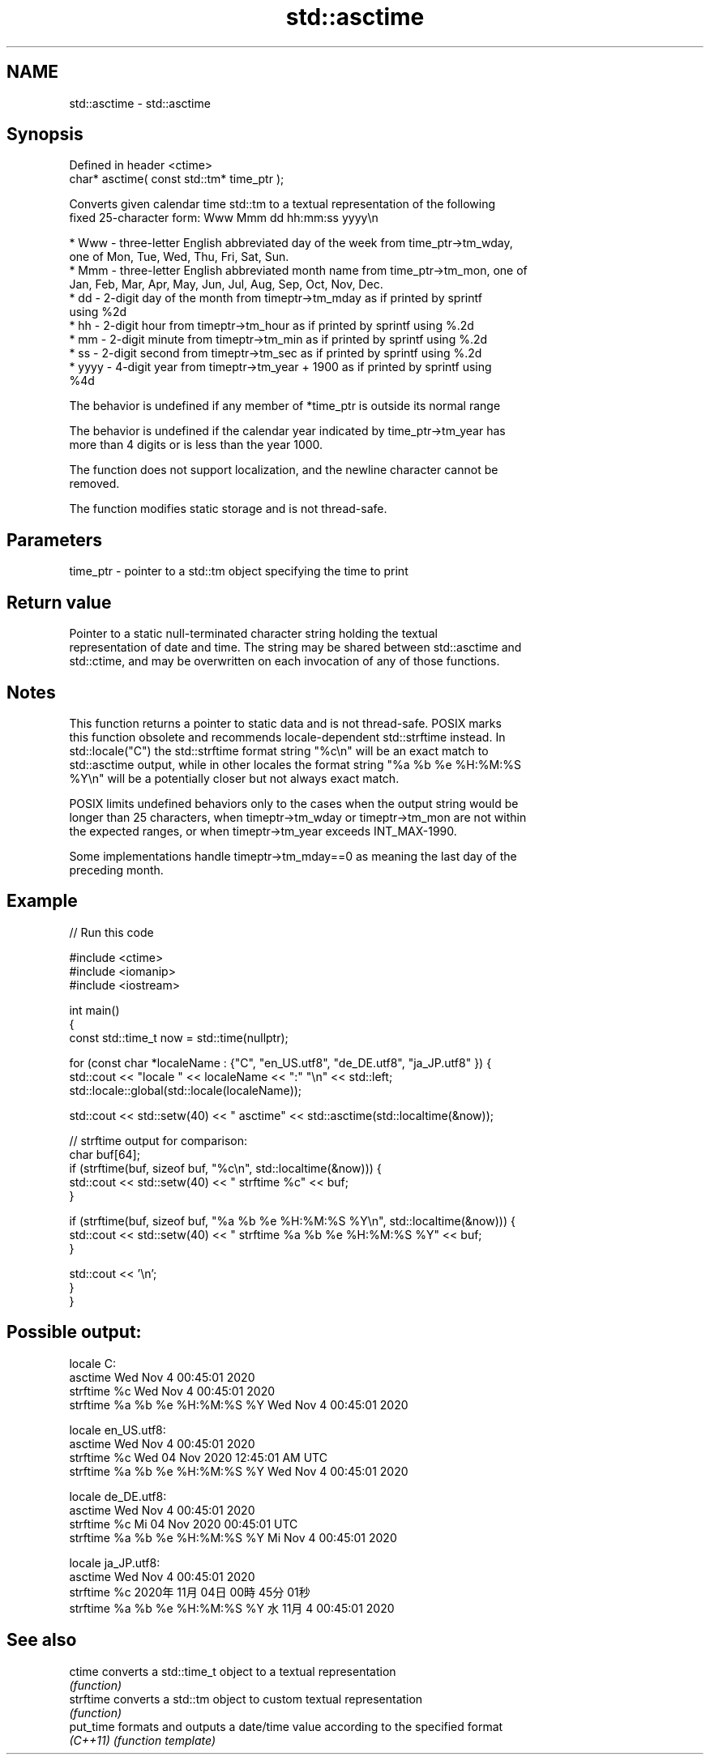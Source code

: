 .TH std::asctime 3 "2022.07.31" "http://cppreference.com" "C++ Standard Libary"
.SH NAME
std::asctime \- std::asctime

.SH Synopsis
   Defined in header <ctime>
   char* asctime( const std::tm* time_ptr );

   Converts given calendar time std::tm to a textual representation of the following
   fixed 25-character form: Www Mmm dd hh:mm:ss yyyy\\n

     * Www - three-letter English abbreviated day of the week from time_ptr->tm_wday,
       one of Mon, Tue, Wed, Thu, Fri, Sat, Sun.
     * Mmm - three-letter English abbreviated month name from time_ptr->tm_mon, one of
       Jan, Feb, Mar, Apr, May, Jun, Jul, Aug, Sep, Oct, Nov, Dec.
     * dd - 2-digit day of the month from timeptr->tm_mday as if printed by sprintf
       using %2d
     * hh - 2-digit hour from timeptr->tm_hour as if printed by sprintf using %.2d
     * mm - 2-digit minute from timeptr->tm_min as if printed by sprintf using %.2d
     * ss - 2-digit second from timeptr->tm_sec as if printed by sprintf using %.2d
     * yyyy - 4-digit year from timeptr->tm_year + 1900 as if printed by sprintf using
       %4d

   The behavior is undefined if any member of *time_ptr is outside its normal range

   The behavior is undefined if the calendar year indicated by time_ptr->tm_year has
   more than 4 digits or is less than the year 1000.

   The function does not support localization, and the newline character cannot be
   removed.

   The function modifies static storage and is not thread-safe.

.SH Parameters

   time_ptr - pointer to a std::tm object specifying the time to print

.SH Return value

   Pointer to a static null-terminated character string holding the textual
   representation of date and time. The string may be shared between std::asctime and
   std::ctime, and may be overwritten on each invocation of any of those functions.

.SH Notes

   This function returns a pointer to static data and is not thread-safe. POSIX marks
   this function obsolete and recommends locale-dependent std::strftime instead. In
   std::locale("C") the std::strftime format string "%c\\n" will be an exact match to
   std::asctime output, while in other locales the format string "%a %b %e %H:%M:%S
   %Y\\n" will be a potentially closer but not always exact match.

   POSIX limits undefined behaviors only to the cases when the output string would be
   longer than 25 characters, when timeptr->tm_wday or timeptr->tm_mon are not within
   the expected ranges, or when timeptr->tm_year exceeds INT_MAX-1990.

   Some implementations handle timeptr->tm_mday==0 as meaning the last day of the
   preceding month.

.SH Example


// Run this code

 #include <ctime>
 #include <iomanip>
 #include <iostream>

 int main()
 {
     const std::time_t now = std::time(nullptr);

     for (const char *localeName : {"C", "en_US.utf8", "de_DE.utf8", "ja_JP.utf8" }) {
         std::cout << "locale " << localeName << ":" "\\n" << std::left;
         std::locale::global(std::locale(localeName));

         std::cout << std::setw(40) << "    asctime" << std::asctime(std::localtime(&now));

         // strftime output for comparison:
         char buf[64];
         if (strftime(buf, sizeof buf, "%c\\n", std::localtime(&now))) {
             std::cout << std::setw(40) << "    strftime %c" << buf;
         }

         if (strftime(buf, sizeof buf, "%a %b %e %H:%M:%S %Y\\n", std::localtime(&now))) {
             std::cout << std::setw(40) << "    strftime %a %b %e %H:%M:%S %Y" << buf;
         }

         std::cout << '\\n';
     }
 }

.SH Possible output:

 locale C:
     asctime                             Wed Nov  4 00:45:01 2020
     strftime %c                         Wed Nov  4 00:45:01 2020
     strftime %a %b %e %H:%M:%S %Y       Wed Nov  4 00:45:01 2020

 locale en_US.utf8:
     asctime                             Wed Nov  4 00:45:01 2020
     strftime %c                         Wed 04 Nov 2020 12:45:01 AM UTC
     strftime %a %b %e %H:%M:%S %Y       Wed Nov  4 00:45:01 2020

 locale de_DE.utf8:
     asctime                             Wed Nov  4 00:45:01 2020
     strftime %c                         Mi 04 Nov 2020 00:45:01 UTC
     strftime %a %b %e %H:%M:%S %Y       Mi Nov  4 00:45:01 2020

 locale ja_JP.utf8:
     asctime                             Wed Nov  4 00:45:01 2020
     strftime %c                         2020年11月04日 00時45分01秒
     strftime %a %b %e %H:%M:%S %Y       水 11月  4 00:45:01 2020

.SH See also

   ctime    converts a std::time_t object to a textual representation
            \fI(function)\fP
   strftime converts a std::tm object to custom textual representation
            \fI(function)\fP
   put_time formats and outputs a date/time value according to the specified format
   \fI(C++11)\fP  \fI(function template)\fP
